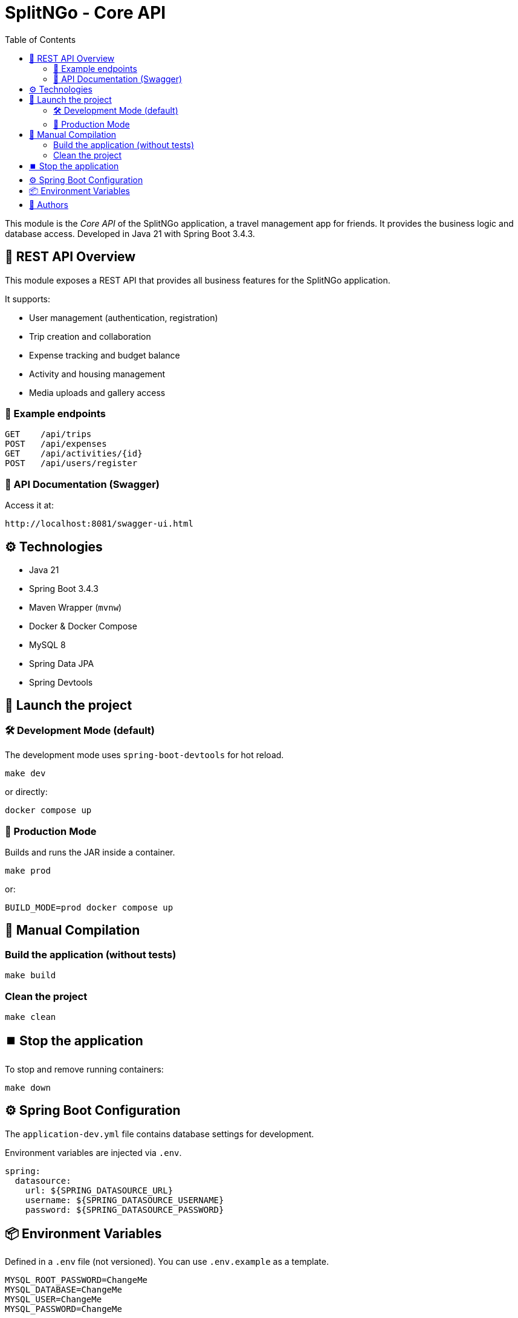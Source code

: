 = SplitNGo - Core API
:toc:
:toc-title: Table of Contents
:icons: font

This module is the _Core API_ of the SplitNGo application, a travel management app for friends.
It provides the business logic and database access.
Developed in Java 21 with Spring Boot 3.4.3.

== 📡 REST API Overview

This module exposes a REST API that provides all business features for the SplitNGo application.

It supports:

- User management (authentication, registration)
- Trip creation and collaboration
- Expense tracking and budget balance
- Activity and housing management
- Media uploads and gallery access

=== 🔗 Example endpoints

[source,http]
----
GET    /api/trips
POST   /api/expenses
GET    /api/activities/{id}
POST   /api/users/register
----

=== 📘 API Documentation (Swagger)

Access it at:

[source]
----
http://localhost:8081/swagger-ui.html
----

== ⚙️ Technologies

- Java 21
- Spring Boot 3.4.3
- Maven Wrapper (`mvnw`)
- Docker & Docker Compose
- MySQL 8
- Spring Data JPA
- Spring Devtools

== 🚀 Launch the project

=== 🛠️ Development Mode (default)

The development mode uses `spring-boot-devtools` for hot reload.

[source,bash]
----
make dev
----

or directly:

[source,bash]
----
docker compose up
----

=== 🚢 Production Mode

Builds and runs the JAR inside a container.

[source,bash]
----
make prod
----

or:

[source,bash]
----
BUILD_MODE=prod docker compose up
----

== 🧪 Manual Compilation

=== Build the application (without tests)

[source,bash]
----
make build
----

=== Clean the project

[source,bash]
----
make clean
----

== ⏹️ Stop the application

To stop and remove running containers:

[source,bash]
----
make down
----


== ⚙️ Spring Boot Configuration

The `application-dev.yml` file contains database settings for development.

Environment variables are injected via `.env`.

[source,yaml]
----
spring:
  datasource:
    url: ${SPRING_DATASOURCE_URL}
    username: ${SPRING_DATASOURCE_USERNAME}
    password: ${SPRING_DATASOURCE_PASSWORD}
----

== 📦 Environment Variables

Defined in a `.env` file (not versioned).
You can use `.env.example` as a template.

[source,env]
----
MYSQL_ROOT_PASSWORD=ChangeMe
MYSQL_DATABASE=ChangeMe
MYSQL_USER=ChangeMe
MYSQL_PASSWORD=ChangeMe

SPRING_DATASOURCE_URL=ChangeMe
SPRING_DATASOURCE_USERNAME=ChangeMe
SPRING_DATASOURCE_PASSWORD=ChangeMe
----

== 👥 Authors

This project is developed as part of the CDA (Application Developer Designer) training by the SplitNGo team.
